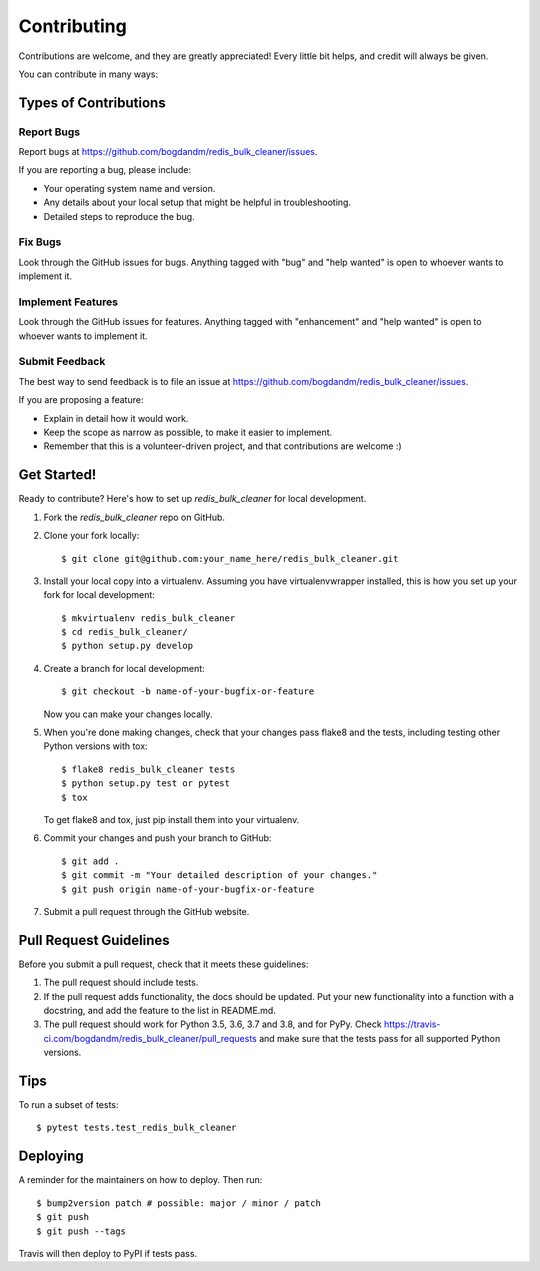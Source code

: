 .. highlight:: shell

============
Contributing
============

Contributions are welcome, and they are greatly appreciated! Every little bit
helps, and credit will always be given.

You can contribute in many ways:

Types of Contributions
----------------------

Report Bugs
~~~~~~~~~~~

Report bugs at https://github.com/bogdandm/redis_bulk_cleaner/issues.

If you are reporting a bug, please include:

* Your operating system name and version.
* Any details about your local setup that might be helpful in troubleshooting.
* Detailed steps to reproduce the bug.

Fix Bugs
~~~~~~~~

Look through the GitHub issues for bugs. Anything tagged with "bug" and "help
wanted" is open to whoever wants to implement it.

Implement Features
~~~~~~~~~~~~~~~~~~

Look through the GitHub issues for features. Anything tagged with "enhancement"
and "help wanted" is open to whoever wants to implement it.

Submit Feedback
~~~~~~~~~~~~~~~

The best way to send feedback is to file an issue at https://github.com/bogdandm/redis_bulk_cleaner/issues.

If you are proposing a feature:

* Explain in detail how it would work.
* Keep the scope as narrow as possible, to make it easier to implement.
* Remember that this is a volunteer-driven project, and that contributions
  are welcome :)

Get Started!
------------

Ready to contribute? Here's how to set up `redis_bulk_cleaner` for local development.

1. Fork the `redis_bulk_cleaner` repo on GitHub.
2. Clone your fork locally::

    $ git clone git@github.com:your_name_here/redis_bulk_cleaner.git

3. Install your local copy into a virtualenv. Assuming you have virtualenvwrapper installed, this is how you set up your fork for local development::

    $ mkvirtualenv redis_bulk_cleaner
    $ cd redis_bulk_cleaner/
    $ python setup.py develop

4. Create a branch for local development::

    $ git checkout -b name-of-your-bugfix-or-feature

   Now you can make your changes locally.

5. When you're done making changes, check that your changes pass flake8 and the
   tests, including testing other Python versions with tox::

    $ flake8 redis_bulk_cleaner tests
    $ python setup.py test or pytest
    $ tox

   To get flake8 and tox, just pip install them into your virtualenv.

6. Commit your changes and push your branch to GitHub::

    $ git add .
    $ git commit -m "Your detailed description of your changes."
    $ git push origin name-of-your-bugfix-or-feature

7. Submit a pull request through the GitHub website.

Pull Request Guidelines
-----------------------

Before you submit a pull request, check that it meets these guidelines:

1. The pull request should include tests.
2. If the pull request adds functionality, the docs should be updated. Put
   your new functionality into a function with a docstring, and add the
   feature to the list in README.md.
3. The pull request should work for Python 3.5, 3.6, 3.7 and 3.8, and for PyPy. Check
   https://travis-ci.com/bogdandm/redis_bulk_cleaner/pull_requests
   and make sure that the tests pass for all supported Python versions.

Tips
----

To run a subset of tests::

$ pytest tests.test_redis_bulk_cleaner


Deploying
---------

A reminder for the maintainers on how to deploy.
Then run::

$ bump2version patch # possible: major / minor / patch
$ git push
$ git push --tags

Travis will then deploy to PyPI if tests pass.
